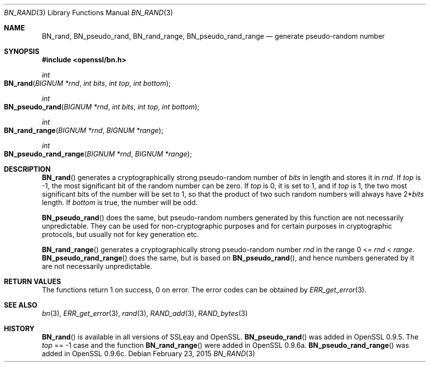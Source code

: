.Dd $Mdocdate: February 23 2015 $
.Dt BN_RAND 3
.Os
.Sh NAME
.Nm BN_rand ,
.Nm BN_pseudo_rand ,
.Nm BN_rand_range ,
.Nm BN_pseudo_rand_range
.Nd generate pseudo-random number
.Sh SYNOPSIS
.In openssl/bn.h
.Ft int
.Fo BN_rand
.Fa "BIGNUM *rnd"
.Fa "int bits"
.Fa "int top"
.Fa "int bottom"
.Fc
.Ft int
.Fo BN_pseudo_rand
.Fa "BIGNUM *rnd"
.Fa "int bits"
.Fa "int top"
.Fa "int bottom"
.Fc
.Ft int
.Fo BN_rand_range
.Fa "BIGNUM *rnd"
.Fa "BIGNUM *range"
.Fc
.Ft int
.Fo BN_pseudo_rand_range
.Fa "BIGNUM *rnd"
.Fa "BIGNUM *range"
.Fc
.Sh DESCRIPTION
.Fn BN_rand
generates a cryptographically strong pseudo-random number of
.Fa bits
in length and stores it in
.Fa rnd .
If
.Fa top
is -1, the most significant bit of the random number can be zero.
If
.Fa top
is 0, it is set to 1, and if
.Fa top
is 1, the two most significant bits of the number will be set to 1, so
that the product of two such random numbers will always have
.Pf 2* Fa bits
length.
If
.Fa bottom
is true, the number will be odd.
.Pp
.Fn BN_pseudo_rand
does the same, but pseudo-random numbers generated by this function are
not necessarily unpredictable.
They can be used for non-cryptographic purposes and for certain purposes
in cryptographic protocols, but usually not for key generation etc.
.Pp
.Fn BN_rand_range
generates a cryptographically strong pseudo-random number
.Fa rnd
in the range 0 <=
.Fa rnd No < Fa range .
.Fn BN_pseudo_rand_range
does the same, but is based on
.Fn BN_pseudo_rand ,
and hence numbers generated by it are not necessarily unpredictable.
.Sh RETURN VALUES
The functions return 1 on success, 0 on error.
The error codes can be obtained by
.Xr ERR_get_error 3 .
.Sh SEE ALSO
.Xr bn 3 ,
.Xr ERR_get_error 3 ,
.Xr rand 3 ,
.Xr RAND_add 3 ,
.Xr RAND_bytes 3
.Sh HISTORY
.Fn BN_rand
is available in all versions of SSLeay and OpenSSL.
.Fn BN_pseudo_rand
was added in OpenSSL 0.9.5.
The
.Fa top
== -1 case and the function
.Fn BN_rand_range
were added in OpenSSL 0.9.6a.
.Fn BN_pseudo_rand_range
was added in OpenSSL 0.9.6c.
